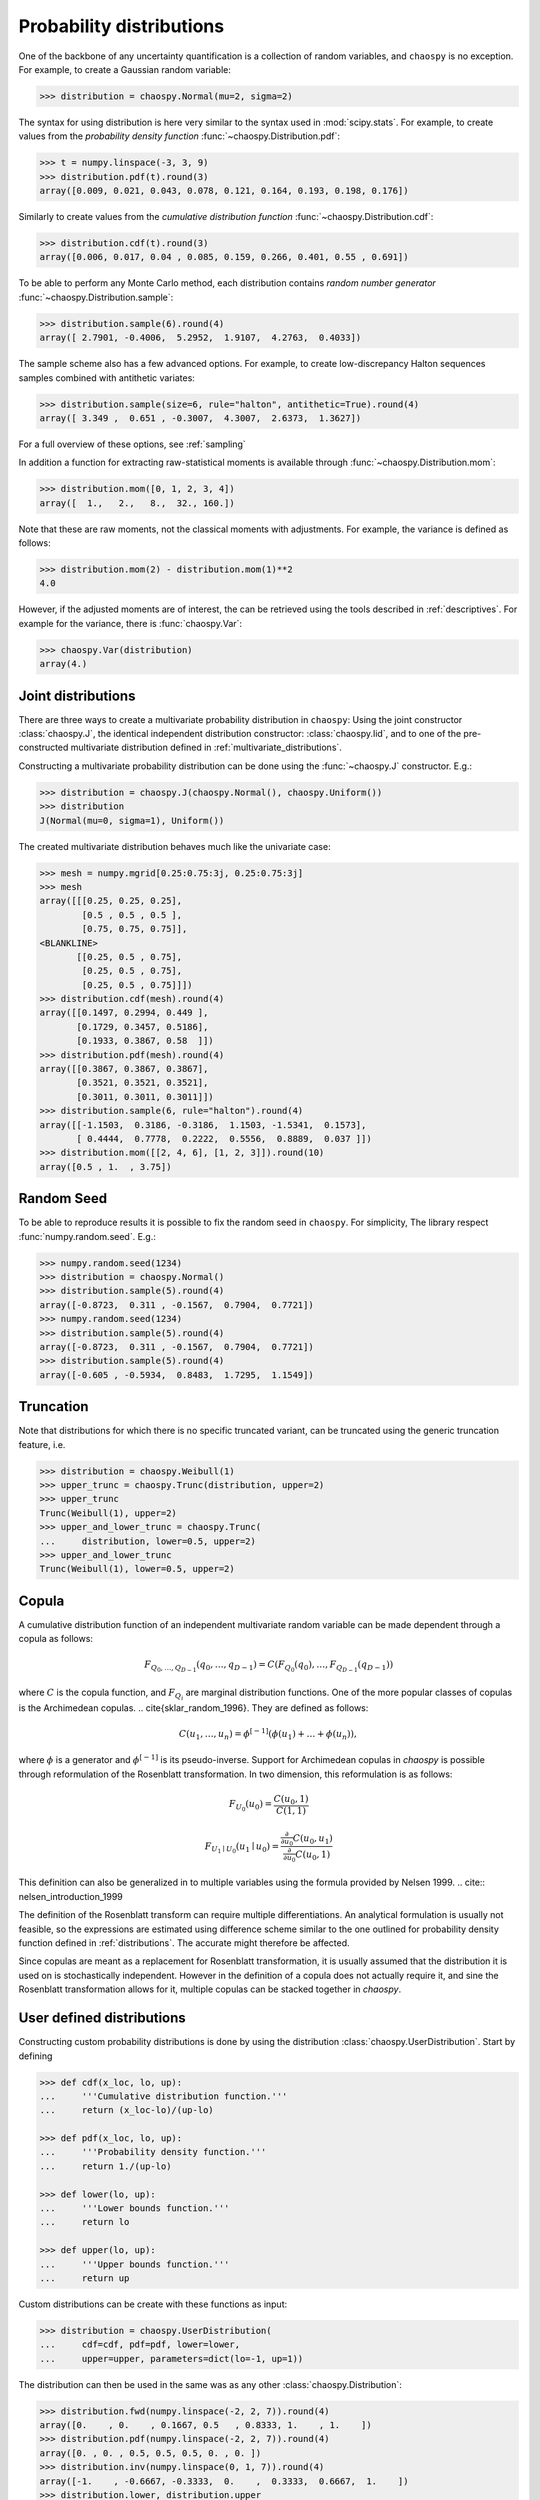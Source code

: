 .. _distributions:

Probability distributions
=========================

One of the backbone of any uncertainty quantification is a collection of
random variables, and ``chaospy`` is no exception. For example, to create a
Gaussian random variable:

.. code-block:: python

    >>> distribution = chaospy.Normal(mu=2, sigma=2)

The syntax for using distribution is here very similar to the syntax used in
:mod:`scipy.stats`. For example, to create values from the *probability density
function* :func:`~chaospy.Distribution.pdf`:

.. code-block:: python

    >>> t = numpy.linspace(-3, 3, 9)
    >>> distribution.pdf(t).round(3)
    array([0.009, 0.021, 0.043, 0.078, 0.121, 0.164, 0.193, 0.198, 0.176])

Similarly to create values from the *cumulative distribution function*
:func:`~chaospy.Distribution.cdf`:

.. code-block:: python

    >>> distribution.cdf(t).round(3)
    array([0.006, 0.017, 0.04 , 0.085, 0.159, 0.266, 0.401, 0.55 , 0.691])

To be able to perform any Monte Carlo method, each distribution contains
*random number generator* :func:`~chaospy.Distribution.sample`:

.. code-block:: python

    >>> distribution.sample(6).round(4)
    array([ 2.7901, -0.4006,  5.2952,  1.9107,  4.2763,  0.4033])

The sample scheme also has a few advanced options. For example, to create
low-discrepancy Halton sequences samples combined with antithetic variates:

.. code-block:: python

    >>> distribution.sample(size=6, rule="halton", antithetic=True).round(4)
    array([ 3.349 ,  0.651 , -0.3007,  4.3007,  2.6373,  1.3627])

For a full overview of these options, see :ref:`sampling`

In addition a function for extracting raw-statistical moments is available
through :func:`~chaospy.Distribution.mom`:

.. code-block:: python

    >>> distribution.mom([0, 1, 2, 3, 4])
    array([  1.,   2.,   8.,  32., 160.])

Note that these are raw moments, not the classical moments with adjustments.
For example, the variance is defined as follows:

.. code-block:: python

    >>> distribution.mom(2) - distribution.mom(1)**2
    4.0

However, if the adjusted moments are of interest, the can be retrieved using
the tools described in :ref:`descriptives`. For example for the variance, there
is :func:`chaospy.Var`:

.. code-block:: python

    >>> chaospy.Var(distribution)
    array(4.)

Joint distributions
-------------------

There are three ways to create a multivariate probability distribution in
``chaospy``: Using the joint constructor
:class:`chaospy.J`, the identical independent
distribution constructor: :class:`chaospy.Iid`,
and to one of the pre-constructed multivariate distribution defined in
:ref:`multivariate_distributions`.

Constructing a multivariate probability distribution can be done using the
:func:`~chaospy.J` constructor. E.g.:

.. code-block:: python

    >>> distribution = chaospy.J(chaospy.Normal(), chaospy.Uniform())
    >>> distribution
    J(Normal(mu=0, sigma=1), Uniform())

The created multivariate distribution behaves much like the univariate case:

.. code-block:: python

    >>> mesh = numpy.mgrid[0.25:0.75:3j, 0.25:0.75:3j]
    >>> mesh
    array([[[0.25, 0.25, 0.25],
            [0.5 , 0.5 , 0.5 ],
            [0.75, 0.75, 0.75]],
    <BLANKLINE>
           [[0.25, 0.5 , 0.75],
            [0.25, 0.5 , 0.75],
            [0.25, 0.5 , 0.75]]])
    >>> distribution.cdf(mesh).round(4)
    array([[0.1497, 0.2994, 0.449 ],
           [0.1729, 0.3457, 0.5186],
           [0.1933, 0.3867, 0.58  ]])
    >>> distribution.pdf(mesh).round(4)
    array([[0.3867, 0.3867, 0.3867],
           [0.3521, 0.3521, 0.3521],
           [0.3011, 0.3011, 0.3011]])
    >>> distribution.sample(6, rule="halton").round(4)
    array([[-1.1503,  0.3186, -0.3186,  1.1503, -1.5341,  0.1573],
           [ 0.4444,  0.7778,  0.2222,  0.5556,  0.8889,  0.037 ]])
    >>> distribution.mom([[2, 4, 6], [1, 2, 3]]).round(10)
    array([0.5 , 1.  , 3.75])

Random Seed
-----------

To be able to reproduce results it is possible to fix the random seed in
``chaospy``. For simplicity, The library respect :func:`numpy.random.seed`.
E.g.:

.. code-block:: python

    >>> numpy.random.seed(1234)
    >>> distribution = chaospy.Normal()
    >>> distribution.sample(5).round(4)
    array([-0.8723,  0.311 , -0.1567,  0.7904,  0.7721])
    >>> numpy.random.seed(1234)
    >>> distribution.sample(5).round(4)
    array([-0.8723,  0.311 , -0.1567,  0.7904,  0.7721])
    >>> distribution.sample(5).round(4)
    array([-0.605 , -0.5934,  0.8483,  1.7295,  1.1549])

Truncation
----------

Note that distributions for which there is no specific truncated variant,
can be truncated using the generic truncation feature, i.e.

.. code-block:: python

    >>> distribution = chaospy.Weibull(1)
    >>> upper_trunc = chaospy.Trunc(distribution, upper=2)
    >>> upper_trunc
    Trunc(Weibull(1), upper=2)
    >>> upper_and_lower_trunc = chaospy.Trunc(
    ...     distribution, lower=0.5, upper=2)
    >>> upper_and_lower_trunc
    Trunc(Weibull(1), lower=0.5, upper=2)

Copula
------

A cumulative distribution function of an independent multivariate random
variable can be made dependent through a copula as follows:

.. math::
    F_{Q_0,\dots,Q_{D-1}} (q_0,\dots,q_{D-1}) =
    C(F_{Q_0}(q_0), \dots, F_{Q_{D-1}}(q_{D-1}))

where :math:`C` is the copula function, and :math:`F_{Q_i}` are marginal
distribution functions.  One of the more popular classes of copulas is the
Archimedean copulas.
.. \cite{sklar_random_1996}.
They are defined as follows:

.. math::
    C(u_1,\dots,u_n) =
    \phi^{[-1]} (\phi(u_1)+\dots+\phi(u_n)),

where :math:`\phi` is a generator and :math:`\phi^{[-1]}` is its
pseudo-inverse. Support for Archimedean copulas in `chaospy` is possible
through reformulation of the Rosenblatt transformation.  In two dimension, this
reformulation is as follows:

.. math::

    F_{U_0}(u_0) = \frac{C(u_0,1)}{C(1,1)}

    F_{U_1\mid U_0}(u_1\mid u_0) =
    \frac{\tfrac{\partial}{\partial u_0}
    C(u_0,u_1)}{\tfrac{\partial}{\partial u_0} C(u_0,1)}

This definition can also be generalized in to multiple variables using the
formula provided by Nelsen 1999.
.. cite:: nelsen_introduction_1999

The definition of the Rosenblatt transform can require multiple
differentiations.  An analytical formulation is usually not feasible, so the
expressions are estimated using difference scheme similar to the one outlined
for probability density function defined in :ref:`distributions`. The accurate
might therefore be affected.

Since copulas are meant as a replacement for Rosenblatt transformation, it is
usually assumed that the distribution it is used on is stochastically
independent. However in the definition of a copula does not actually require
it, and sine the Rosenblatt transformation allows for it, multiple copulas can
be stacked together in `chaospy`.

User defined distributions
--------------------------

Constructing custom probability distributions is done by using the
distribution :class:`chaospy.UserDistribution`. Start by defining

.. code-block:: python

    >>> def cdf(x_loc, lo, up):
    ...     '''Cumulative distribution function.'''
    ...     return (x_loc-lo)/(up-lo)

    >>> def pdf(x_loc, lo, up):
    ...     '''Probability density function.'''
    ...     return 1./(up-lo)

    >>> def lower(lo, up):
    ...     '''Lower bounds function.'''
    ...     return lo

    >>> def upper(lo, up):
    ...     '''Upper bounds function.'''
    ...     return up

Custom distributions can be create with these functions as input:

.. code-block:: python

    >>> distribution = chaospy.UserDistribution(
    ...     cdf=cdf, pdf=pdf, lower=lower,
    ...     upper=upper, parameters=dict(lo=-1, up=1))

The distribution can then be used in the same was as any other
:class:`chaospy.Distribution`:

.. code-block:: python

    >>> distribution.fwd(numpy.linspace(-2, 2, 7)).round(4)
    array([0.    , 0.    , 0.1667, 0.5   , 0.8333, 1.    , 1.    ])
    >>> distribution.pdf(numpy.linspace(-2, 2, 7)).round(4)
    array([0. , 0. , 0.5, 0.5, 0.5, 0. , 0. ])
    >>> distribution.inv(numpy.linspace(0, 1, 7)).round(4)
    array([-1.    , -0.6667, -0.3333,  0.    ,  0.3333,  0.6667,  1.    ])
    >>> distribution.lower, distribution.upper
    (array([-1.]), array([1.]))

Here cumulative density function ``cdf`` is an absolute requirement. In
addition, either ``ppf``, or the couple ``lower`` and ``upper`` should be
provided. The others are not required, but may increase speed and or accuracy
of calculations. In addition to the once listed, it is also possible to define
the following methods:

``mom``
    Method for creating raw statistical moments, used by the
    :func:`~chaospy.Distribution.mom` method.
``ttr``
    Method for creating coefficients from three terms recurrence method, used to
    perform "analytical" Stiltjes' method.
